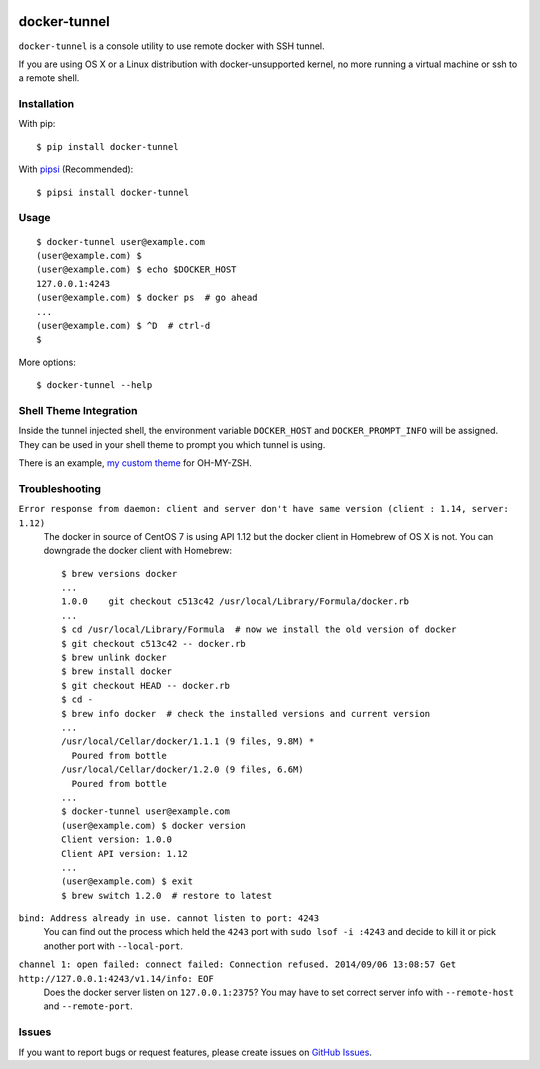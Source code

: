 |PyPI Version| |PyPI Downloads| |Wheel Status|

docker-tunnel
=============

``docker-tunnel`` is a console utility to use remote docker with SSH tunnel.

If you are using OS X or a Linux distribution with docker-unsupported kernel,
no more running a virtual machine or ssh to a remote shell.


Installation
------------

With pip::

    $ pip install docker-tunnel

With pipsi_ (Recommended)::

    $ pipsi install docker-tunnel


Usage
-----

::

    $ docker-tunnel user@example.com
    (user@example.com) $
    (user@example.com) $ echo $DOCKER_HOST
    127.0.0.1:4243
    (user@example.com) $ docker ps  # go ahead
    ...
    (user@example.com) $ ^D  # ctrl-d
    $

More options::

    $ docker-tunnel --help


Shell Theme Integration
-----------------------

Inside the tunnel injected shell, the environment variable ``DOCKER_HOST`` and ``DOCKER_PROMPT_INFO`` will be assigned. They can be used in your shell theme to prompt you which tunnel is using.

There is an example, `my custom theme`_ for OH-MY-ZSH.


Troubleshooting
---------------

``Error response from daemon: client and server don't have same version (client : 1.14, server: 1.12)``
  The docker in source of CentOS 7 is using API 1.12 but the docker client in Homebrew of OS X is not. You can downgrade the docker client with Homebrew::

      $ brew versions docker
      ...
      1.0.0    git checkout c513c42 /usr/local/Library/Formula/docker.rb
      ...
      $ cd /usr/local/Library/Formula  # now we install the old version of docker
      $ git checkout c513c42 -- docker.rb
      $ brew unlink docker
      $ brew install docker
      $ git checkout HEAD -- docker.rb
      $ cd -
      $ brew info docker  # check the installed versions and current version
      ...
      /usr/local/Cellar/docker/1.1.1 (9 files, 9.8M) *
        Poured from bottle
      /usr/local/Cellar/docker/1.2.0 (9 files, 6.6M)
        Poured from bottle
      ...
      $ docker-tunnel user@example.com
      (user@example.com) $ docker version
      Client version: 1.0.0
      Client API version: 1.12
      ...
      (user@example.com) $ exit
      $ brew switch 1.2.0  # restore to latest


``bind: Address already in use. cannot listen to port: 4243``
  You can find out the process which held the ``4243`` port with ``sudo lsof -i :4243`` and decide to kill it or pick another port with ``--local-port``.


``channel 1: open failed: connect failed: Connection refused. 2014/09/06 13:08:57 Get http://127.0.0.1:4243/v1.14/info: EOF``
  Does the docker server listen on ``127.0.0.1:2375``? You may have to set correct server info with ``--remote-host`` and ``--remote-port``.


Issues
------

If you want to report bugs or request features, please create issues on
`GitHub Issues <https://github.com/tonyseek/docker-tunnel/issues>`_.


.. _pipsi: https://github.com/mitsuhiko/pipsi
.. _`my custom theme`: https://github.com/tonyseek/oh-my-zsh-seeker-theme

.. |Wheel Status| image:: https://pypip.in/wheel/docker-tunnel/badge.svg
   :target: https://warehouse.python.org/project/docker-tunnel
   :alt: Wheel Status
.. |PyPI Version| image:: https://img.shields.io/pypi/v/docker-tunnel.svg
   :target: https://pypi.python.org/pypi/docker-tunnel
   :alt: PyPI Version
.. |PyPI Downloads| image:: https://img.shields.io/pypi/dm/docker-tunnel.svg
   :target: https://pypi.python.org/pypi/docker-tunnel
   :alt: Downloads
